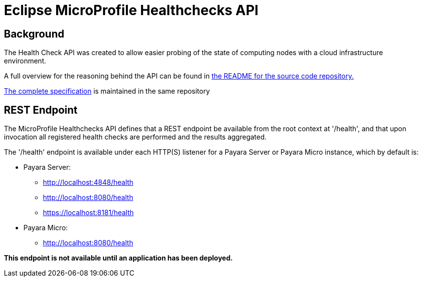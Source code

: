 = Eclipse MicroProfile Healthchecks API

== Background
The Health Check API was created to allow easier probing of the state of 
computing nodes with a cloud infrastructure environment.

A full overview for the reasoning behind the API can be found in
https://github.com/eclipse/microprofile-health/blob/master/README.adoc[the
README for the source code repository.]

https://github.com/eclipse/microprofile-health/releases/tag/1.0[
The complete specification] is maintained in the same repository


== REST Endpoint
The MicroProfile Healthchecks API defines that a REST endpoint be available from 
the root context at '/health', and that upon invocation all registered health 
checks are performed and the results aggregated.

The '/health' endpoint is available under each HTTP(S) listener for a Payara Server
or Payara Micro instance, which by default is:

* Payara Server:
    - http://localhost:4848/health
    - http://localhost:8080/health
    - https://localhost:8181/health
* Payara Micro:
   - http://localhost:8080/health
   
*This endpoint is not available until an application has been deployed.*
